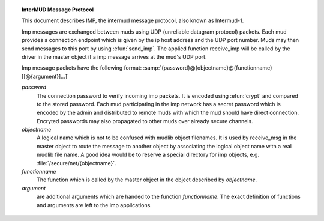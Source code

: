 .. topic:: InterMUD Message Protocol
  :name: imp

  This document describes IMP, the intermud message protocol, also known as Intermud-1.

  Imp messages are exchanged between muds using UDP (unreliable datagram protocol) packets. Each mud provides a connection endpoint which is given by the ip host address and the UDP port number. Muds may then send messages to this port by using :efun:`send_imp`. The applied function receive_imp will be called by the driver in the master object if a imp message arrives at the mud's UDP port.

  Imp message packets have the following format: :samp:`{password}@{objectname}@{functionname}[[@{argument}]...]`

  *password*
    The connection password to verify incoming imp packets. It is encoded using :efun:`crypt` and compared to the stored password. Each mud participating in the imp network has a secret password which is encoded by the admin and distributed to remote muds with which the mud should have direct connection. Encryted passwords may also propagated to other muds over already secure channels.

  *objectname*
    A logical name which is not to be confused with mudlib object filenames. It is used by receive_msg in the master object to route the message to another object by associating the logical object name with a real mudlib file name. A good idea would be to reserve a special directory for imp objects, e.g. :file:`/secure/net/{objectname}`.

  *functionname*
    The function which is called by the master object in the object described by *objectname*.

  *argument*
    are additional arguments which are handed to the function *functionname*. The exact definition of functions and arguments are left to the imp applications.

  .. misleading:: The above is only partially correct nowadays. Recently a package name "inetd" was published, that is based on the IMP mechanism in the driver (:efun:`send_udp` and :master:`receive_udp`), but it uses a different message format. That package seems to enjoy much publicity and is installed in a number of muds. For details look into the inetd description.

    Another method of inter mud connection is the Mudlink package, which uses a normal user connection that is connected to a special user object, and an auxiliary process that does the connection to other muds.

  .. lore::

    Author

    - Deepthought

    Last Updated

    - Deepthought, 10-Nov-92
    - Pepel, 18-Nov-93

  .. seealso:: :efun:`send_udp`, :master:`receive_udp`, :concept:`intermud`
